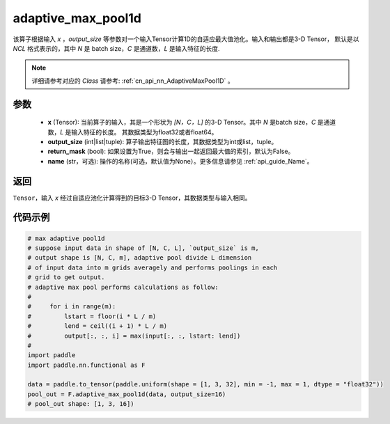 .. _cn_api_nn_functional_adaptive_max_pool1d:


adaptive_max_pool1d
-------------------------------

.. py:function:: paddle.nn.functional.adaptive_max_pool1d(x, output_size, return_mask=False, name=None)

该算子根据输入 `x` ，`output_size` 等参数对一个输入Tensor计算1D的自适应最大值池化。输入和输出都是3-D Tensor，
默认是以 `NCL` 格式表示的，其中 `N` 是 batch size，`C` 是通道数，`L` 是输入特征的长度.

.. note::
   详细请参考对应的 `Class` 请参考: :ref:`cn_api_nn_AdaptiveMaxPool1D` 。


参数
:::::::::
    - **x** (Tensor): 当前算子的输入，其是一个形状为 `[N，C，L]` 的3-D Tensor。其中 `N` 是batch size，`C` 是通道数，`L` 是输入特征的长度。 其数据类型为float32或者float64。
    - **output_size** (int|list|tuple): 算子输出特征图的长度，其数据类型为int或list，tuple。
    - **return_mask** (bool): 如果设置为True，则会与输出一起返回最大值的索引，默认为False。
    - **name** (str，可选): 操作的名称(可选，默认值为None）。更多信息请参见 :ref:`api_guide_Name`。

返回
:::::::::
``Tensor``，输入 `x` 经过自适应池化计算得到的目标3-D Tensor，其数据类型与输入相同。


代码示例
:::::::::

.. code-block:: python

        # max adaptive pool1d
        # suppose input data in shape of [N, C, L], `output_size` is m,
        # output shape is [N, C, m], adaptive pool divide L dimension
        # of input data into m grids averagely and performs poolings in each
        # grid to get output.
        # adaptive max pool performs calculations as follow:
        #
        #     for i in range(m):
        #         lstart = floor(i * L / m)
        #         lend = ceil((i + 1) * L / m)
        #         output[:, :, i] = max(input[:, :, lstart: lend])
        #
        import paddle
        import paddle.nn.functional as F

        data = paddle.to_tensor(paddle.uniform(shape = [1, 3, 32], min = -1, max = 1, dtype = "float32"))
        pool_out = F.adaptive_max_pool1d(data, output_size=16)
        # pool_out shape: [1, 3, 16])
